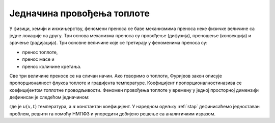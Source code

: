 .. _toplota_uvod:

Једначина провођења топлоте
=============================

У физици, хемији и инжињерству, феномени преноса се баве механизмима преноса неке физичке величине са једне локације на другу. Три основа механизма преноса су провођење (дифузија), преношење (конвекција) и зрачење (радијација). Три основне величине које се третирају у феноменима преноса су:

- пренос топлоте,
- пренос масе и
- пренос количине кретања.

Све три величине преносе се на сличан начин. Ако говоримо о топлоти, Фуријеов закон описује пропорционалност флукса топлоте и градијента температуре. Коефицијент пропорционалностиназива се коефицијентом топлотне проводљивости. Феномен провођења топлоте у времену у једној просторној димензији дефинисан је следећом једначином:

.. math::
    :label: eq:toplota1

    \frac{\partial u}{\partial t} = \alpha \frac{\partial^2 u}{\partial t^2}, \qquad 0<x<L, \, t \ge 0

где је :math:`u(x,t)` температура, а :math:`\alpha` константан коефицијент. У наредном одељку :ref:`stap` дефинисаћемо једноставан проблем, решити га помоћу НМПФЗ и упоредити добијено решење са аналитичким изразом. 
